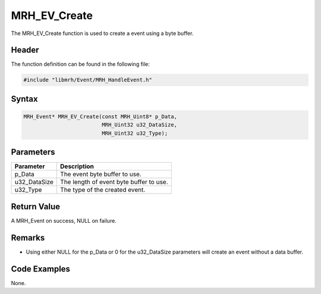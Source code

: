 MRH_EV_Create
=============
The MRH_EV_Create function is used to create a event using a byte 
buffer.

Header
------
The function definition can be found in the following file:

.. code-block:: c

    #include "libmrh/Event/MRH_HandleEvent.h"


Syntax
------
.. code-block:: c

    MRH_Event* MRH_EV_Create(const MRH_Uint8* p_Data, 
                             MRH_Uint32 u32_DataSize, 
                             MRH_Uint32 u32_Type);


Parameters
----------
.. list-table::
    :header-rows: 1

    * - Parameter
      - Description
    * - p_Data
      - The event byte buffer to use.
    * - u32_DataSize
      - The length of event byte buffer to use.
    * - u32_Type
      - The type of the created event.


Return Value
------------
A MRH_Event on success, NULL on failure.

Remarks
-------
* Using either NULL for the p_Data or 0 for the u32_DataSize parameters will 
  create an event without a data buffer.

Code Examples
-------------
None.